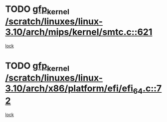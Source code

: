 * TODO [[view:/scratch/linuxes/linux-3.10/arch/mips/kernel/smtc.c::face=ovl-face1::linb=621::colb=47::cole=57][gfp_kernel /scratch/linuxes/linux-3.10/arch/mips/kernel/smtc.c::621]]
[[view:/scratch/linuxes/linux-3.10/arch/mips/kernel/smtc.c::face=ovl-face2::linb=408::colb=1::cole=15][lock]]
* TODO [[view:/scratch/linuxes/linux-3.10/arch/x86/platform/efi/efi_64.c::face=ovl-face1::linb=72::colb=44::cole=54][gfp_kernel /scratch/linuxes/linux-3.10/arch/x86/platform/efi/efi_64.c::72]]
[[view:/scratch/linuxes/linux-3.10/arch/x86/platform/efi/efi_64.c::face=ovl-face2::linb=69::colb=1::cole=15][lock]]
